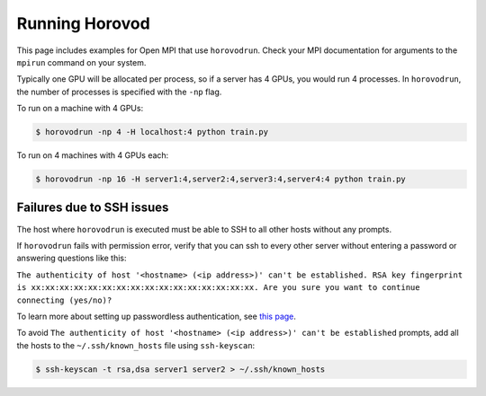 .. inclusion-marker-start-do-not-remove


Running Horovod
===============

This page includes examples for Open MPI that use ``horovodrun``. Check your MPI documentation for arguments to the ``mpirun``
command on your system.

Typically one GPU will be allocated per process, so if a server has 4 GPUs, you would run 4 processes. In ``horovodrun``,
the number of processes is specified with the ``-np`` flag.

To run on a machine with 4 GPUs:

.. code-block:: bash

    $ horovodrun -np 4 -H localhost:4 python train.py

To run on 4 machines with 4 GPUs each:

.. code-block:: bash

    $ horovodrun -np 16 -H server1:4,server2:4,server3:4,server4:4 python train.py


Failures due to SSH issues
~~~~~~~~~~~~~~~~~~~~~~~~~~
The host where ``horovodrun`` is executed must be able to SSH to all other hosts without any prompts.

If ``horovodrun`` fails with permission error, verify that you can ssh to every other server without entering a password or
answering questions like this:


``The authenticity of host '<hostname> (<ip address>)' can't be established.
RSA key fingerprint is xx:xx:xx:xx:xx:xx:xx:xx:xx:xx:xx:xx:xx:xx:xx:xx.
Are you sure you want to continue connecting (yes/no)?``


To learn more about setting up passwordless authentication, see `this page <http://www.linuxproblem.org/art_9.html>`__.

To avoid ``The authenticity of host '<hostname> (<ip address>)' can't be established`` prompts, add all the hosts to
the ``~/.ssh/known_hosts`` file using ``ssh-keyscan``:

.. code-block:: bash

    $ ssh-keyscan -t rsa,dsa server1 server2 > ~/.ssh/known_hosts


.. inclusion-marker-end-do-not-remove
